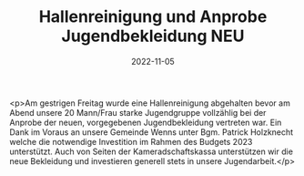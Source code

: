 #+TITLE: Hallenreinigung und Anprobe Jugendbekleidung NEU
#+DATE: 2022-11-05
#+FACEBOOK_URL: https://facebook.com/ffwenns/posts/8364745436933841

<p>Am gestrigen Freitag wurde eine Hallenreinigung abgehalten bevor am Abend unsere 20 Mann/Frau starke Jugendgruppe vollzählig bei der Anprobe der neuen, vorgegebenen Jugendbekleidung vertreten war. Ein Dank im Voraus an unsere Gemeinde Wenns unter Bgm. Patrick Holzknecht welche die notwendige Investition im Rahmen des Budgets 2023 unterstützt. Auch von Seiten der Kameradschaftskassa unterstützen wir die neue Bekleidung und investieren generell stets in unsere Jugendarbeit.</p>
